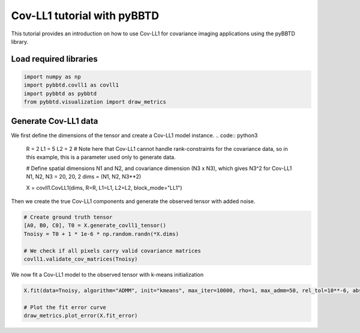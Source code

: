 Cov-LL1 tutorial with pyBBTD
===================================

This tutorial provides an introduction on how to use Cov-LL1 for covariance imaging applications using the pyBBTD library.

Load required libraries
------------------------

.. code:: python3

    import numpy as np
    import pybbtd.covll1 as covll1
    import pybbtd as pybbtd
    from pybbtd.visualization import draw_metrics
    
Generate Cov-LL1 data
-------------------------------------------------------------------------------------

We first define the dimensions of the tensor and create a Cov-LL1 model instance.
.. code:: python3

    R = 2
    L1 = 5
    L2 = 2 # Note here that Cov-LL1 cannot handle rank-constraints for the covariance data, so in this example, this is a parameter used only to generate data.

    # Define spatial dimensions N1 and N2, and covariance dimension (N3 x N3), which gives N3^2 for Cov-LL1
    N1, N2, N3 = 20, 20, 2
    dims = (N1, N2, N3**2)

    X = covll1.CovLL1(dims, R=R, L1=L1, L2=L2, block_mode="LL1")

Then we create the true Cov-LL1 components and generate the observed tensor with added noise.

.. code:: python3

    # Create ground truth tensor
    [A0, B0, C0], T0 = X.generate_covll1_tensor()
    Tnoisy = T0 + 1 * 1e-6 * np.random.randn(*X.dims)

    # We check if all pixels carry valid covariance matrices
    covll1.validate_cov_matrices(Tnoisy)

We now fit a Cov-LL1 model to the observed tensor with k-means initialization

.. code:: python3

    X.fit(data=Tnoisy, algorithm="ADMM", init="kmeans", max_iter=10000, rho=1, max_admm=50, rel_tol=10**-6, abs_tol=10**-12, admm_tol=10**-8)

    # Plot the fit error curve
    draw_metrics.plot_error(X.fit_error)
 
.. image:: covll1_files/kmeans_covll1.png